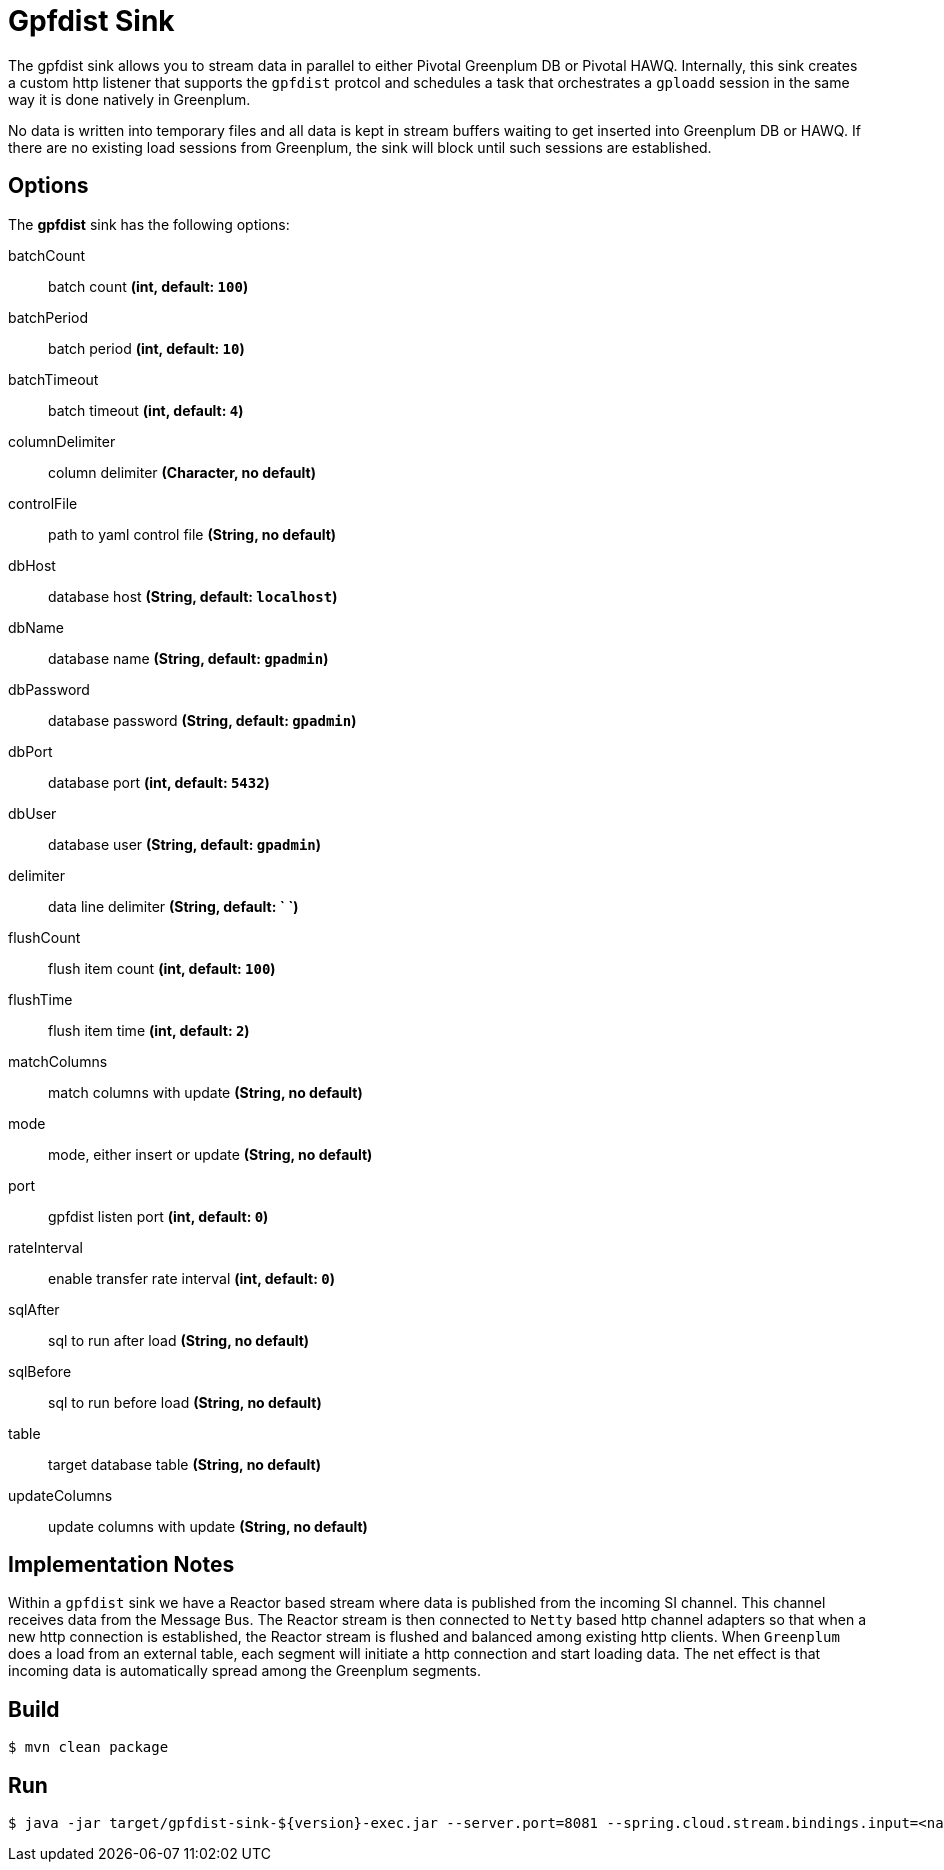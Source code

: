 //tag::ref-doc[]
= Gpfdist Sink

The gpfdist sink allows you to stream data in parallel to either Pivotal Greenplum DB
 or Pivotal HAWQ.  Internally, this sink creates a custom http listener that supports
the `gpfdist` protcol and schedules a task that orchestrates a `gploadd` session in the
same way it is done natively in Greenplum.

No data is written into temporary files and all data is kept in stream buffers waiting
to get inserted into Greenplum DB or HAWQ.  If there are no existing load sessions from Greenplum,
the sink will block until such sessions are established.

== Options

The **$$gpfdist$$** $$sink$$ has the following options:

$$batchCount$$:: $$batch count$$ *($$int$$, default: `100`)*
$$batchPeriod$$:: $$batch period$$ *($$int$$, default: `10`)*
$$batchTimeout$$:: $$batch timeout$$ *($$int$$, default: `4`)*
$$columnDelimiter$$:: $$column delimiter$$ *($$Character$$, no default)*
$$controlFile$$:: $$path to yaml control file$$ *($$String$$, no default)*
$$dbHost$$:: $$database host$$ *($$String$$, default: `localhost`)*
$$dbName$$:: $$database name$$ *($$String$$, default: `gpadmin`)*
$$dbPassword$$:: $$database password$$ *($$String$$, default: `gpadmin`)*
$$dbPort$$:: $$database port$$ *($$int$$, default: `5432`)*
$$dbUser$$:: $$database user$$ *($$String$$, default: `gpadmin`)*
$$delimiter$$:: $$data line delimiter$$ *($$String$$, default: `
`)*
$$flushCount$$:: $$flush item count$$ *($$int$$, default: `100`)*
$$flushTime$$:: $$flush item time$$ *($$int$$, default: `2`)*
$$matchColumns$$:: $$match columns with update$$ *($$String$$, no default)*
$$mode$$:: $$mode, either insert or update$$ *($$String$$, no default)*
$$port$$:: $$gpfdist listen port$$ *($$int$$, default: `0`)*
$$rateInterval$$:: $$enable transfer rate interval$$ *($$int$$, default: `0`)*
$$sqlAfter$$:: $$sql to run after load$$ *($$String$$, no default)*
$$sqlBefore$$:: $$sql to run before load$$ *($$String$$, no default)*
$$table$$:: $$target database table$$ *($$String$$, no default)*
$$updateColumns$$:: $$update columns with update$$ *($$String$$, no default)*

== Implementation Notes

Within a `gpfdist` sink we have a Reactor based stream where data is published from the incoming SI channel.
This channel receives data from the Message Bus.  The Reactor stream is then connected to `Netty` based
http channel adapters so that when a new http connection is established, the Reactor stream is flushed and balanced among
existing http clients.  When `Greenplum` does a load from an external table, each segment will initiate
a http connection and start loading data.  The net effect is that incoming data is automatically spread
among the Greenplum segments.

//end::ref-doc[]

== Build

```
$ mvn clean package
```

== Run

```
$ java -jar target/gpfdist-sink-${version}-exec.jar --server.port=8081 --spring.cloud.stream.bindings.input=<name-to-bind-to>
```

